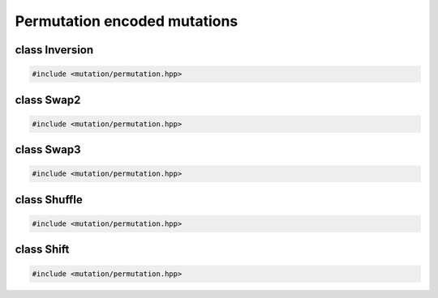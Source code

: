 Permutation encoded mutations
===================================================

.. doxygennamespace:: gapp::mutation::perm
   :project: gapp
   :desc-only:


class Inversion
---------------------------------------------------

.. code-block::

   #include <mutation/permutation.hpp>

.. doxygenclass:: gapp::mutation::perm::Inversion
   :project: gapp
   :members:
   :protected-members:


class Swap2
---------------------------------------------------

.. code-block::

   #include <mutation/permutation.hpp>

.. doxygenclass:: gapp::mutation::perm::Swap2
   :project: gapp
   :members:
   :protected-members:


class Swap3
---------------------------------------------------

.. code-block::

   #include <mutation/permutation.hpp>

.. doxygenclass:: gapp::mutation::perm::Swap3
   :project: gapp
   :members:
   :protected-members:


class Shuffle
---------------------------------------------------

.. code-block::

   #include <mutation/permutation.hpp>

.. doxygenclass:: gapp::mutation::perm::Shuffle
   :project: gapp
   :members:
   :protected-members:


class Shift
---------------------------------------------------

.. code-block::

   #include <mutation/permutation.hpp>

.. doxygenclass:: gapp::mutation::perm::Shift
   :project: gapp
   :members:
   :protected-members:

